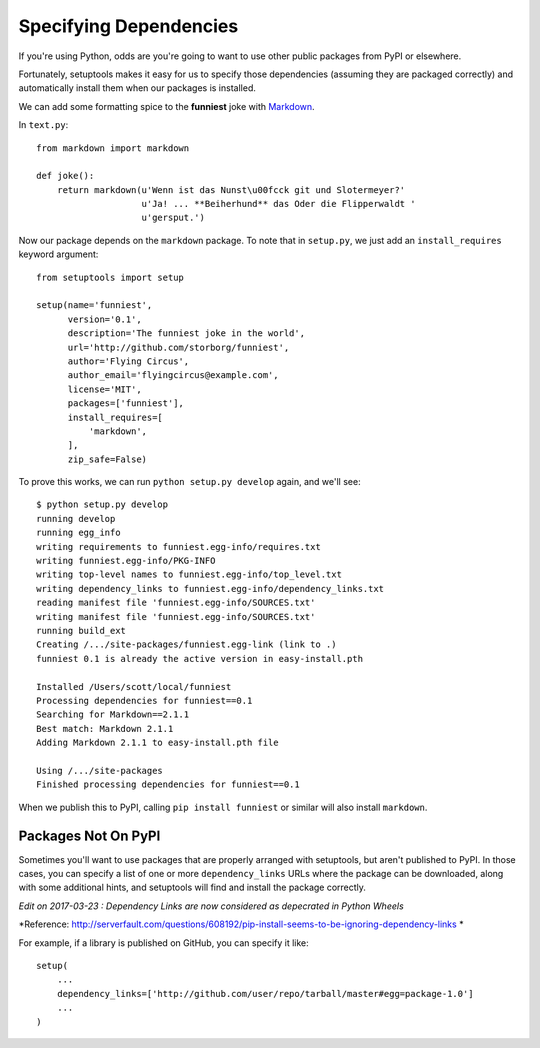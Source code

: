 Specifying Dependencies
=======================

If you're using Python, odds are you're going to want to use other public packages from PyPI or elsewhere.

Fortunately, setuptools makes it easy for us to specify those dependencies (assuming they are packaged correctly) and automatically install them when our packages is installed.

We can add some formatting spice to the **funniest** joke with `Markdown <http://pypi.python.org/pypi/Markdown/>`_.

In ``text.py``::

    from markdown import markdown

    def joke():
        return markdown(u'Wenn ist das Nunst\u00fcck git und Slotermeyer?'
                        u'Ja! ... **Beiherhund** das Oder die Flipperwaldt '
                        u'gersput.')

Now our package depends on the ``markdown`` package. To note that in ``setup.py``, we just add an ``install_requires`` keyword argument::

    from setuptools import setup

    setup(name='funniest',
          version='0.1',
          description='The funniest joke in the world',
          url='http://github.com/storborg/funniest',
          author='Flying Circus',
          author_email='flyingcircus@example.com',
          license='MIT',
          packages=['funniest'],
          install_requires=[
              'markdown',
          ],
          zip_safe=False)

To prove this works, we can run ``python setup.py develop`` again, and we'll see::

    $ python setup.py develop
    running develop
    running egg_info
    writing requirements to funniest.egg-info/requires.txt
    writing funniest.egg-info/PKG-INFO
    writing top-level names to funniest.egg-info/top_level.txt
    writing dependency_links to funniest.egg-info/dependency_links.txt
    reading manifest file 'funniest.egg-info/SOURCES.txt'
    writing manifest file 'funniest.egg-info/SOURCES.txt'
    running build_ext
    Creating /.../site-packages/funniest.egg-link (link to .)
    funniest 0.1 is already the active version in easy-install.pth

    Installed /Users/scott/local/funniest
    Processing dependencies for funniest==0.1
    Searching for Markdown==2.1.1
    Best match: Markdown 2.1.1
    Adding Markdown 2.1.1 to easy-install.pth file

    Using /.../site-packages
    Finished processing dependencies for funniest==0.1

When we publish this to PyPI, calling ``pip install funniest`` or similar will also install ``markdown``.


Packages Not On PyPI
~~~~~~~~~~~~~~~~~~~~

Sometimes you'll want to use packages that are properly arranged with setuptools, but aren't published to PyPI. In those cases, you can specify a list of one or more ``dependency_links`` URLs where the package can be downloaded, along with some additional hints, and setuptools will find and install the package correctly.

*Edit on 2017-03-23 : Dependency Links are now considered as depecrated in Python Wheels*

*Reference: http://serverfault.com/questions/608192/pip-install-seems-to-be-ignoring-dependency-links *

For example, if a library is published on GitHub, you can specify it like::

    setup(
        ...
        dependency_links=['http://github.com/user/repo/tarball/master#egg=package-1.0']
        ...
    )
